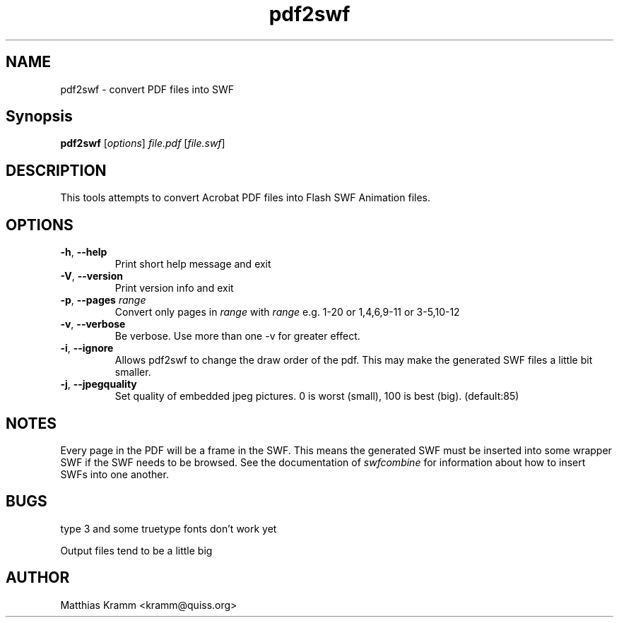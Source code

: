 .TH pdf2swf "1" "October 2001" "pdf2swf" "swftools"
.SH NAME
pdf2swf - convert PDF files into SWF
.SH Synopsis
.B pdf2swf
[\fIoptions\fR] \fIfile.pdf\fR [\fIfile.swf\fR]
.SH DESCRIPTION
This tools attempts to convert Acrobat PDF files into Flash SWF Animation
files.
.SH OPTIONS
.TP
\fB\-h\fR, \fB\-\-help\fR
Print short help message and exit
.TP
\fB\-V\fR, \fB\-\-version\fR
Print version info and exit
.TP
\fB\-p\fR, \fB\-\-pages\fR \fIrange\fR
Convert only pages in \fIrange\fR with \fIrange\fR e.g. 1-20 or 1,4,6,9-11 or
3-5,10-12
.TP
\fB\-v\fR, \fB\-\-verbose\fR
Be verbose. Use more than one -v for greater effect.
.TP
\fB\-i\fR, \fB\-\-ignore\fR
Allows pdf2swf to change the draw order of the pdf. This may make the generated
SWF files a little bit smaller.
.TP
\fB\-j\fR, \fB\-\-jpegquality\fR
Set quality of embedded jpeg pictures. 0 is worst (small), 100 is best (big). (default:85)
.SH NOTES
Every page in the PDF will be a frame in the SWF. This means the generated
SWF must be inserted into some wrapper SWF if the SWF needs to be 
browsed. See the documentation of
\fIswfcombine\fR for information about how to insert SWFs into one another.
.SH BUGS
.PP
type 3 and some truetype fonts don't work yet
.PP
Output files tend to be a little big

.SH AUTHOR

Matthias Kramm <kramm@quiss.org>
